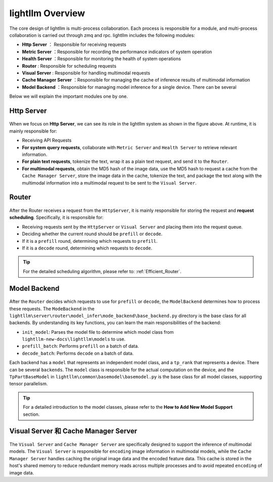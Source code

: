 lightllm Overview
==========================

The core design of lightllm is multi-process collaboration. Each process is responsible for a module, and multi-process collaboration is carried out through zmq and rpc.
lightllm includes the following modules:

* **Http Server** ： Responsible for receiving requests
* **Metric Server** ：Responsible for recording the performance indicators of system operation
* **Health Server** ：Responsible for monitoring the health of system operations
* **Router** : Responsible for scheduling requests
* **Visual Server** : Responsible for handling multimodal requests
* **Cache Manager Server** ：Responsible for managing the cache of inference results of multimodal information
* **Model Backend** ：Responsible for managing model inference for a single device. There can be several

Below we will explain the important modules one by one.

Http Server
-----------------------

.. figure:: ../assets/lightllm/HttpServer.png
  :width: 100%
  :align: center
  :alt: HttpServer
  :class: no-scaled-link

When we focus on **Http Server**, we can see its role in the lightllm system as shown in the figure above. At runtime, it is mainly responsible for:

* Receiving API Requests
* **For system query requests**, collaborate with ``Metric Server`` and ``Health Server`` to retrieve relevant information.
* **For plain text requests**, tokenize the text, wrap it as a plain text request, and send it to the ``Router``.
* **For multimodal requests**, obtain the MD5 hash of the image data, use the MD5 hash to request a cache from the ``Cache Manager Server``, store the image data in the cache, tokenize the text, and package the text along with the multimodal information into a multimodal request to be sent to the ``Visual Server``.

Router
----------------

.. figure:: ../assets/lightllm/Router.png
  :width: 100%
  :align: center
  :alt: Router
  :class: no-scaled-link

After the Router receives a request from the ``HttpServer``, it is mainly responsible for storing the request and **request scheduling**. Specifically, it is responsible for:

* Receiving requests sent by the ``HttpServer`` or ``Visual Server`` and placing them into the request queue.
* Deciding whether the current round should be ``prefill`` or ``decode``.
* If it is a ``prefill`` round, determining which requests to ``prefill``.
* If it is a ``decode`` round, determining which requests to ``decode``.


.. tip::

  For the detailed scheduling algorithm, please refer to: :ref:`Efficient_Router`.


Model Backend
-----------------

.. figure:: ../assets/lightllm/backend.png
  :width: 100%
  :align: center
  :alt: backend
  :class: no-scaled-link

After the ``Router`` decides which requests to use for ``prefill`` or ``decode``, the ``ModelBackend`` determines how to process these requests. The ``ModeBackend`` in the ``lightllm\server\router\model_infer\mode_backend\base_backend.py`` directory is the base class for all backends. By understanding its key functions, you can learn the main responsibilities of the backend:

* ``init_model``: Parses the model file to determine which model class from ``lightllm-new-docs\lightllm\models`` to use.
* ``prefill_batch``: Performs ``prefill`` on a batch of data.
* ``decode_batch``: Performs ``decode`` on a batch of data.

Each backend has a ``model`` that represents an independent model class, and a ``tp_rank`` that represents a device. There can be several ``backends``. The ``model`` class is responsible for the actual computation on the device, and the ``TpPartBaseModel`` in ``lightllm\common\basemodel\basemodel.py`` is the base class for all model classes, supporting tensor parallelism.

.. tip::

  For a detailed introduction to the model classes, please refer to the **How to Add New Model Support** section.

Visual Server 和 Cache Manager Server
----------------------------------------

.. figure:: ../assets/lightllm/Visual_Server.png
  :width: 100%
  :align: center
  :alt: Visual_Server
  :class: no-scaled-link


The ``Visual Server`` and ``Cache Manager Server`` are specifically designed to support the inference of multimodal models. The ``Visual Server`` is responsible for ``encoding`` image information in multimodal models, while the ``Cache Manager Server`` handles caching the original image data and the encoded feature data. This cache is stored in the host's shared memory to reduce redundant memory reads across multiple processes and to avoid repeated ``encoding`` of image data.


